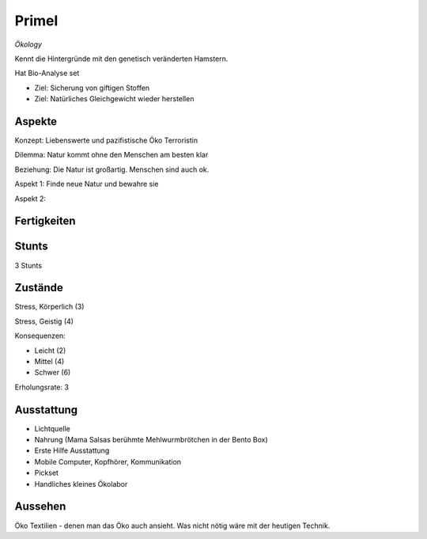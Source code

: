 ======
Primel
======

*Ökology*

Kennt die Hintergründe mit den genetisch veränderten Hamstern.

Hat Bio-Analyse set

* Ziel: Sicherung von giftigen Stoffen
* Ziel: Natürliches Gleichgewicht wieder herstellen

Aspekte
^^^^^^^

Konzept: Liebenswerte und pazifistische Öko Terroristin

Dilemma: Natur kommt ohne den Menschen am besten klar

Beziehung: Die Natur ist großartig. Menschen sind auch ok.

Aspekt 1: Finde neue Natur und bewahre sie

Aspekt 2:

Fertigkeiten
^^^^^^^^^^^^

.. hlist::
   :columns: 3

   * Athletik: 3
   * Bildung: 4 (Biologie und Ökologie)
   * Charisma: 2
   * Diebeskunst: 2
   * Empathie: 1
   * Fahren
   * Handwerk: 2
   * Heimlichkeit: 3
   * Kontakte
   * Kraft
   * Kämpfen:
   * Nachforschung
   * Provozieren
   * Ressourcen
   * Schießen
   * Spezialwissen
   * Täuschung: 1
   * Wahrnehmung: 1
   * Wille: 1

Stunts
^^^^^^

3 Stunts

Zustände
^^^^^^^^

Stress, Körperlich (3)

Stress, Geistig (4)

Konsequenzen:

* Leicht (2)
* Mittel (4)
* Schwer (6)

Erholungsrate: 3

Ausstattung
^^^^^^^^^^^

* Lichtquelle
* Nahrung (Mama Salsas berühmte Mehlwurmbrötchen in der Bento Box)
* Erste Hilfe Ausstattung
* Mobile Computer, Kopfhörer, Kommunikation
* Pickset
* Handliches kleines Ökolabor

Aussehen
^^^^^^^^

Öko Textilien - denen man das Öko auch ansieht. Was nicht nötig wäre mit der heutigen Technik.